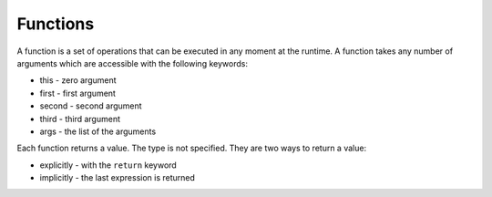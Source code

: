 Functions
=========

A function is a set of operations that can be executed in any moment at the
runtime. A function takes any number of arguments which are accessible with the
following keywords:

* this - zero argument
* first - first argument
* second - second argument
* third - third argument
* args - the list of the arguments

Each function returns a value. The type is not specified. They are two ways to
return a value:

* explicitly - with the ``return`` keyword
* implicitly - the last expression is returned
